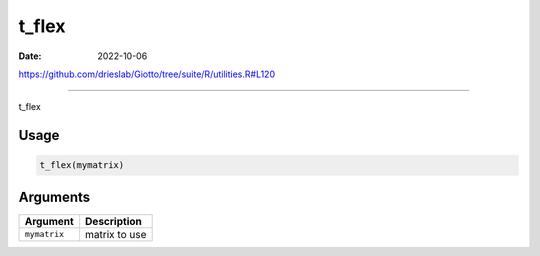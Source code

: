 ======
t_flex
======

:Date: 2022-10-06

https://github.com/drieslab/Giotto/tree/suite/R/utilities.R#L120

===========

t_flex

Usage
=====

.. code:: r

   t_flex(mymatrix)

Arguments
=========

============ =============
Argument     Description
============ =============
``mymatrix`` matrix to use
============ =============
